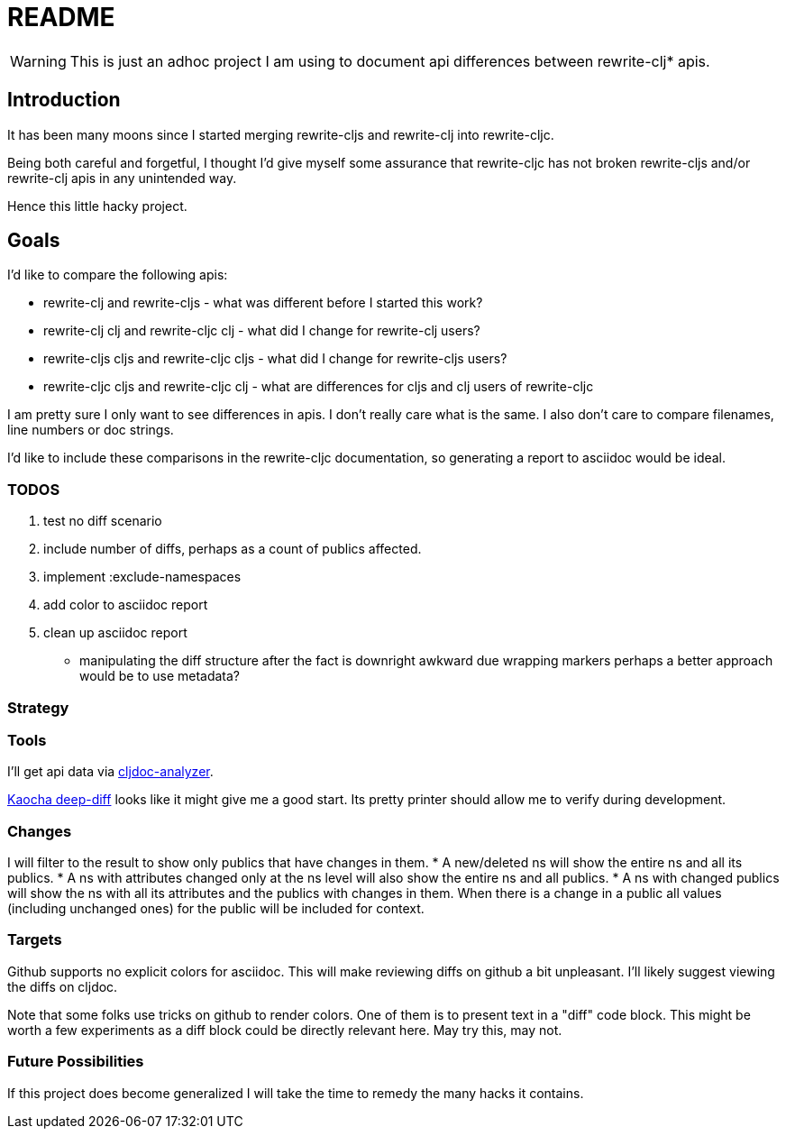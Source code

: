= README

WARNING: This is just an adhoc project I am using to document api differences
between rewrite-clj* apis.

== Introduction

It has been many moons since I started merging rewrite-cljs and rewrite-clj into
rewrite-cljc.

Being both careful and forgetful, I thought I'd give myself some assurance that
rewrite-cljc has not broken rewrite-cljs and/or rewrite-clj apis in any
unintended way.

Hence this little hacky project.

== Goals

I'd like to compare the following apis:

* rewrite-clj and rewrite-cljs - what was different before I started this work?
* rewrite-clj clj and rewrite-cljc clj - what did I change for rewrite-clj
  users?
* rewrite-cljs cljs and rewrite-cljc cljs - what did I change for rewrite-cljs
  users?
* rewrite-cljc cljs and rewrite-cljc clj - what are differences for cljs and clj
  users of rewrite-cljc

I am pretty sure I only want to see differences in apis. I don't really care
what is the same. I also don't care to compare filenames, line numbers or doc
strings.

I'd like to include these comparisons in the rewrite-cljc documentation, so
generating a report to asciidoc would be ideal.

=== TODOS

. test no diff scenario
. include number of diffs, perhaps as a count of publics affected.
. implement :exclude-namespaces
. add color to asciidoc report
. clean up asciidoc report
* manipulating the diff structure after the fact is downright awkward due wrapping markers
  perhaps a better approach would be to use metadata?

=== Strategy

=== Tools
I'll get api data via https://github.com/lread/cljdoc-analyzer[cljdoc-analyzer].

https://github.com/lambdaisland/deep-diff[Kaocha deep-diff] looks like it might
give me a good start. Its pretty printer should allow me to verify during
development.

=== Changes
I will filter to the result to show only publics that have changes in them.
* A new/deleted ns will show the entire ns and all its publics.
* A ns with attributes changed only at the ns level will also show the entire
ns and all publics.
* A ns with changed publics will show the ns with all its attributes and the
  publics with changes in them. When there is a change in a public all values
  (including unchanged ones) for the public will be included for context.

=== Targets
Github supports no explicit colors for asciidoc. This will make reviewing diffs
on github a bit unpleasant. I'll likely suggest viewing the diffs on cljdoc.

Note that some folks use tricks on github to render colors. One of them is to
present text in a "diff" code block. This might be worth a few experiments as a
diff block could be directly relevant here. May try this, may not.

=== Future Possibilities

If this project does become generalized I will take the time to remedy the many
hacks it contains.
